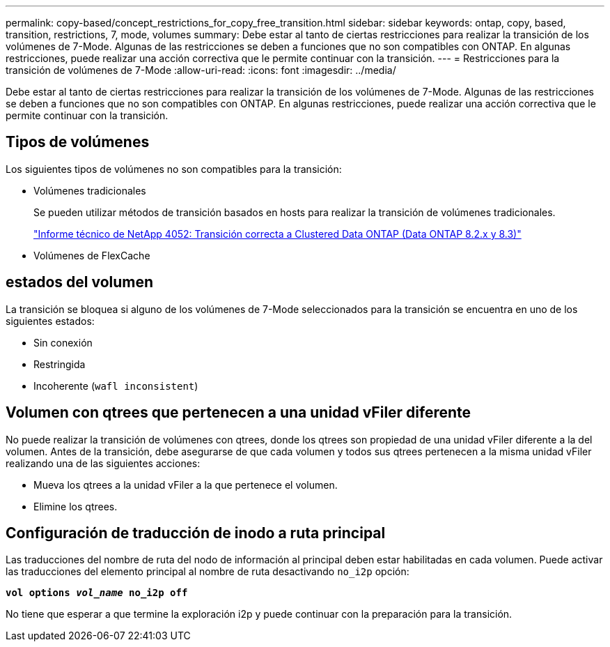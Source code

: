 ---
permalink: copy-based/concept_restrictions_for_copy_free_transition.html 
sidebar: sidebar 
keywords: ontap, copy, based, transition, restrictions, 7, mode, volumes 
summary: Debe estar al tanto de ciertas restricciones para realizar la transición de los volúmenes de 7-Mode. Algunas de las restricciones se deben a funciones que no son compatibles con ONTAP. En algunas restricciones, puede realizar una acción correctiva que le permite continuar con la transición. 
---
= Restricciones para la transición de volúmenes de 7-Mode
:allow-uri-read: 
:icons: font
:imagesdir: ../media/


[role="lead"]
Debe estar al tanto de ciertas restricciones para realizar la transición de los volúmenes de 7-Mode. Algunas de las restricciones se deben a funciones que no son compatibles con ONTAP. En algunas restricciones, puede realizar una acción correctiva que le permite continuar con la transición.



== Tipos de volúmenes

Los siguientes tipos de volúmenes no son compatibles para la transición:

* Volúmenes tradicionales
+
Se pueden utilizar métodos de transición basados en hosts para realizar la transición de volúmenes tradicionales.

+
http://www.netapp.com/us/media/tr-4052.pdf["Informe técnico de NetApp 4052: Transición correcta a Clustered Data ONTAP (Data ONTAP 8.2.x y 8.3)"]

* Volúmenes de FlexCache




== estados del volumen

La transición se bloquea si alguno de los volúmenes de 7-Mode seleccionados para la transición se encuentra en uno de los siguientes estados:

* Sin conexión
* Restringida
* Incoherente (`wafl inconsistent`)




== Volumen con qtrees que pertenecen a una unidad vFiler diferente

No puede realizar la transición de volúmenes con qtrees, donde los qtrees son propiedad de una unidad vFiler diferente a la del volumen. Antes de la transición, debe asegurarse de que cada volumen y todos sus qtrees pertenecen a la misma unidad vFiler realizando una de las siguientes acciones:

* Mueva los qtrees a la unidad vFiler a la que pertenece el volumen.
* Elimine los qtrees.




== Configuración de traducción de inodo a ruta principal

Las traducciones del nombre de ruta del nodo de información al principal deben estar habilitadas en cada volumen. Puede activar las traducciones del elemento principal al nombre de ruta desactivando `no_i2p` opción:

`*vol options _vol_name_ no_i2p off*`

No tiene que esperar a que termine la exploración i2p y puede continuar con la preparación para la transición.
